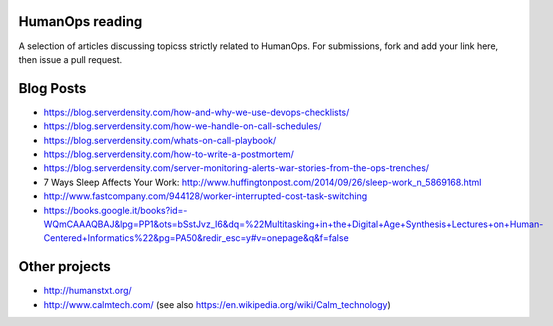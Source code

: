 HumanOps reading
================
A selection of articles discussing topicss strictly related to HumanOps.
For submissions, fork and add your link here, then issue a pull request.

Blog Posts
==========

- https://blog.serverdensity.com/how-and-why-we-use-devops-checklists/
- https://blog.serverdensity.com/how-we-handle-on-call-schedules/
- https://blog.serverdensity.com/whats-on-call-playbook/
- https://blog.serverdensity.com/how-to-write-a-postmortem/
- https://blog.serverdensity.com/server-monitoring-alerts-war-stories-from-the-ops-trenches/
- 7 Ways Sleep Affects Your Work: http://www.huffingtonpost.com/2014/09/26/sleep-work_n_5869168.html
- http://www.fastcompany.com/944128/worker-interrupted-cost-task-switching
- https://books.google.it/books?id=-WQmCAAAQBAJ&lpg=PP1&ots=bSstJvz_I6&dq=%22Multitasking+in+the+Digital+Age+Synthesis+Lectures+on+Human-Centered+Informatics%22&pg=PA50&redir_esc=y#v=onepage&q&f=false

Other projects
==============

- http://humanstxt.org/
- http://www.calmtech.com/ (see also https://en.wikipedia.org/wiki/Calm_technology)

